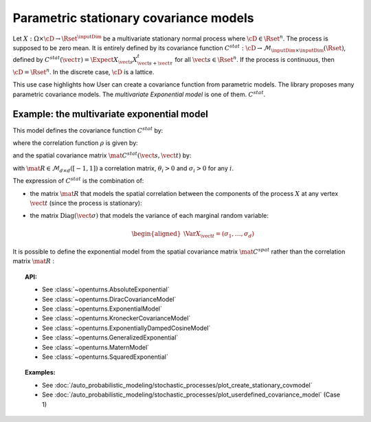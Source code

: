 .. _stationary_covariance_model:

Parametric stationary covariance models
---------------------------------------

Let :math:`X: \Omega \times \cD \rightarrow \Rset^{\inputDim}` be a multivariate
stationary normal process where :math:`\cD \in \Rset^n`. The process
is supposed to be zero mean. It is entirely defined by its covariance
function
:math:`C^{stat}: \cD \rightarrow  \mathcal{M}_{\inputDim \times \inputDim}(\Rset)`,
defined by
:math:`C^{stat}(\vect{\tau})=\Expect{X_{\vect{s}}X_{\vect{s}+\vect{\tau}}^t}`
for all :math:`\vect{s}\in \Rset^n`.
If the process is continuous, then :math:`\cD=\Rset^n`. In the
discrete case, :math:`\cD` is a lattice.

This use case highlights how User can create a covariance
function from parametric models. The library proposes many parametric
covariance models. The *multivariate Exponential model* is one of them.
:math:`C^{stat}`.

Example: the multivariate exponential model
~~~~~~~~~~~~~~~~~~~~~~~~~~~~~~~~~~~~~~~~~~~

This model defines the covariance function :math:`C^{stat}` by:

.. math::
  :label: fullMultivariateExponential2

    \forall \vect{\tau} \in \cD,\quad C^{stat}( \vect{\tau} )= \rho\left(\dfrac{\vect{\tau}}{\theta}\right)\, \mat{C^{stat}}(\vect{\tau})

where the correlation function :math:`\rho` is given by:

.. math::
  :label: rhoExponentialModel

    \rho(\vect{\tau} ) = e^{-\left\| \vect{\tau} \right\|_2} \quad \forall (\vect{s}, \vect{t}) \in \cD

and the spatial covariance matrix :math:`\mat{C^{stat}}(\vect{s}, \vect{t})` by:

.. math::
  :label: cstat_exp_model

   \mat{C^{stat}}(\vect{\tau})= \mbox{Diag}(\vect{\sigma}) \, \mat{R} \,  \mbox{Diag}(\vect{\sigma}).

with :math:`\mat{R} \in \mathcal{M}_{d \times d}([-1, 1])` a correlation matrix,
:math:`\theta_i>0` and :math:`\sigma_i>0` for any :math:`i`.

The expression of :math:`C^{stat}` is the combination of:

-  the matrix :math:`\mat{R}` that models the spatial correlation
   between the components of the process :math:`X` at any vertex
   :math:`\vect{t}` (since the process is stationary):

   .. math::
     :label: fullMultivariateExponential1

      \forall \vect{t}\in \cD,\quad \mat{R} = \Cor{X_{\vect{t}}, X_{\vect{t}}}

-  the matrix :math:`\mbox{Diag}(\vect{\sigma})` that models the variance of each marginal
   random variable:

   .. math::

      \begin{aligned}
          \Var{X_{\vect{t}}} = (\sigma_1, \dots, \sigma_d)
        \end{aligned}

It is possible to define the exponential model from the spatial
covariance matrix :math:`\mat{C}^{spat}` rather than the correlation
matrix :math:`\mat{R}` :

.. math::
  :label: relRA

    \forall \vect{t} \in \cD,\quad \mat{C}^{spat} = \Expect{X_{\vect{t}}X^t_{\vect{t}}} = \mbox{Diag}(\vect{\sigma})\,\mat{R}\, \mbox{Diag}(\vect{\sigma})

.. topic:: API:

    - See :class:`~openturns.AbsoluteExponential`
    - See :class:`~openturns.DiracCovarianceModel`
    - See :class:`~openturns.ExponentialModel`
    - See :class:`~openturns.KroneckerCovarianceModel`
    - See :class:`~openturns.ExponentiallyDampedCosineModel`
    - See :class:`~openturns.GeneralizedExponential`
    - See :class:`~openturns.MaternModel`
    - See :class:`~openturns.SquaredExponential`

.. topic:: Examples:

    - See :doc:`/auto_probabilistic_modeling/stochastic_processes/plot_create_stationary_covmodel`
    - See
      :doc:`/auto_probabilistic_modeling/stochastic_processes/plot_userdefined_covariance_model` (Case 1)
